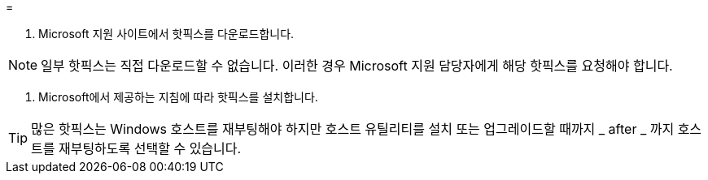 = 


. Microsoft 지원 사이트에서 핫픽스를 다운로드합니다.



NOTE: 일부 핫픽스는 직접 다운로드할 수 없습니다. 이러한 경우 Microsoft 지원 담당자에게 해당 핫픽스를 요청해야 합니다.

. Microsoft에서 제공하는 지침에 따라 핫픽스를 설치합니다.



TIP: 많은 핫픽스는 Windows 호스트를 재부팅해야 하지만 호스트 유틸리티를 설치 또는 업그레이드할 때까지 _ after _ 까지 호스트를 재부팅하도록 선택할 수 있습니다.
